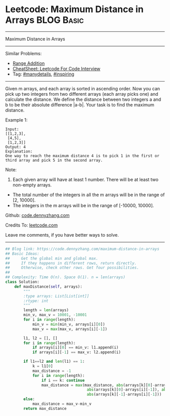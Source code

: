 * Leetcode: Maximum Distance in Arrays                           :BLOG:Basic:
#+STARTUP: showeverything
#+OPTIONS: toc:nil \n:t ^:nil creator:nil d:nil
:PROPERTIES:
:type:     manydetails, inspiring, classic
:END:
---------------------------------------------------------------------
Maximum Distance in Arrays
---------------------------------------------------------------------
#+BEGIN_HTML
<a href="https://github.com/dennyzhang/code.dennyzhang.com/tree/master/problems/maximum-distance-in-arrays"><img align="right" width="200" height="183" src="https://www.dennyzhang.com/wp-content/uploads/denny/watermark/github.png" /></a>
#+END_HTML
Similar Problems:
- [[https://code.dennyzhang.com/range-addition][Range Addition]]
- [[https://cheatsheet.dennyzhang.com/cheatsheet-leetcode-A4][CheatSheet: Leetcode For Code Interview]]
- Tag: [[https://code.dennyzhang.com/review-manydetails][#manydetails]], [[https://code.dennyzhang.com/review-inspiring][#inspiring]]
---------------------------------------------------------------------
Given m arrays, and each array is sorted in ascending order. Now you can pick up two integers from two different arrays (each array picks one) and calculate the distance. We define the distance between two integers a and b to be their absolute difference |a-b|. Your task is to find the maximum distance.

Example 1:
#+BEGIN_EXAMPLE
Input: 
[[1,2,3],
 [4,5],
 [1,2,3]]
Output: 4
Explanation: 
One way to reach the maximum distance 4 is to pick 1 in the first or third array and pick 5 in the second array.
#+END_EXAMPLE

Note:
1. Each given array will have at least 1 number. There will be at least two non-empty arrays.
- The total number of the integers in all the m arrays will be in the range of [2, 10000].
- The integers in the m arrays will be in the range of [-10000, 10000].

Github: [[https://github.com/dennyzhang/code.dennyzhang.com/tree/master/problems/maximum-distance-in-arrays][code.dennyzhang.com]]

Credits To: [[https://leetcode.com/problems/maximum-distance-in-arrays/description/][leetcode.com]]

Leave me comments, if you have better ways to solve.
---------------------------------------------------------------------

#+BEGIN_SRC python
## Blog link: https://code.dennyzhang.com/maximum-distance-in-arrays
## Basic Ideas:
##     Get the global min and global max.
##     If they happens in different rows, return directly.
##     Otherwise, check other rows. Get four possibilities.
##
## Complexity: Time O(n). Space O(1). n = len(arrays)
class Solution:
    def maxDistance(self, arrays):
        """
        :type arrays: List[List[int]]
        :rtype: int
        """
        length = len(arrays)
        min_v, max_v = 10001, -10001
        for i in range(length):
            min_v = min(min_v, arrays[i][0])
            max_v = max(max_v, arrays[i][-1])

        l1, l2 = [], []
        for i in range(length):
            if arrays[i][0] == min_v: l1.append(i)
            if arrays[i][-1] == max_v: l2.append(i)

        if l1==l2 and len(l1) == 1:
            k = l1[0]
            max_distance = -1
            for i in range(length):
                if i == k: continue
                max_distance = max(max_distance, abs(arrays[k][0]-arrays[i][0]), \
                                    abs(arrays[k][0]-arrays[i][-1]), abs(arrays[k][-1]-arrays[i][0]), \
                                    abs(arrays[k][-1]-arrays[i][-1]))
        else:
            max_distance = max_v-min_v
        return max_distance
#+END_SRC

#+BEGIN_HTML
<div style="overflow: hidden;">
<div style="float: left; padding: 5px"> <a href="https://www.linkedin.com/in/dennyzhang001"><img src="https://www.dennyzhang.com/wp-content/uploads/sns/linkedin.png" alt="linkedin" /></a></div>
<div style="float: left; padding: 5px"><a href="https://github.com/dennyzhang"><img src="https://www.dennyzhang.com/wp-content/uploads/sns/github.png" alt="github" /></a></div>
<div style="float: left; padding: 5px"><a href="https://www.dennyzhang.com/slack" target="_blank" rel="nofollow"><img src="https://www.dennyzhang.com/wp-content/uploads/sns/slack.png" alt="slack"/></a></div>
</div>
#+END_HTML
